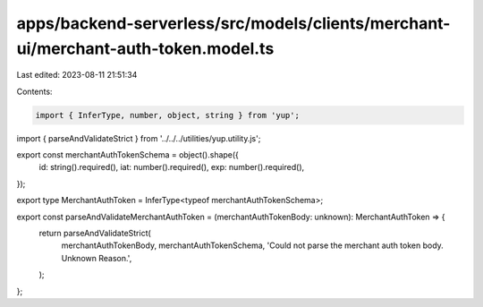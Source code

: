 apps/backend-serverless/src/models/clients/merchant-ui/merchant-auth-token.model.ts
===================================================================================

Last edited: 2023-08-11 21:51:34

Contents:

.. code-block:: ts

    import { InferType, number, object, string } from 'yup';
import { parseAndValidateStrict } from '../../../utilities/yup.utility.js';

export const merchantAuthTokenSchema = object().shape({
    id: string().required(),
    iat: number().required(),
    exp: number().required(),
});

export type MerchantAuthToken = InferType<typeof merchantAuthTokenSchema>;

export const parseAndValidateMerchantAuthToken = (merchantAuthTokenBody: unknown): MerchantAuthToken => {
    return parseAndValidateStrict(
        merchantAuthTokenBody,
        merchantAuthTokenSchema,
        'Could not parse the merchant auth token body. Unknown Reason.',
    );
};



